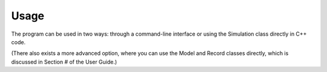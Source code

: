 
Usage
=====

The program can be used in two ways: through a command-line interface or using the Simulation class directly in C++ code. 

(There also exists a more advanced option, where you can use the Model and Record classes directly, which is discussed in Section # of the User Guide.)
